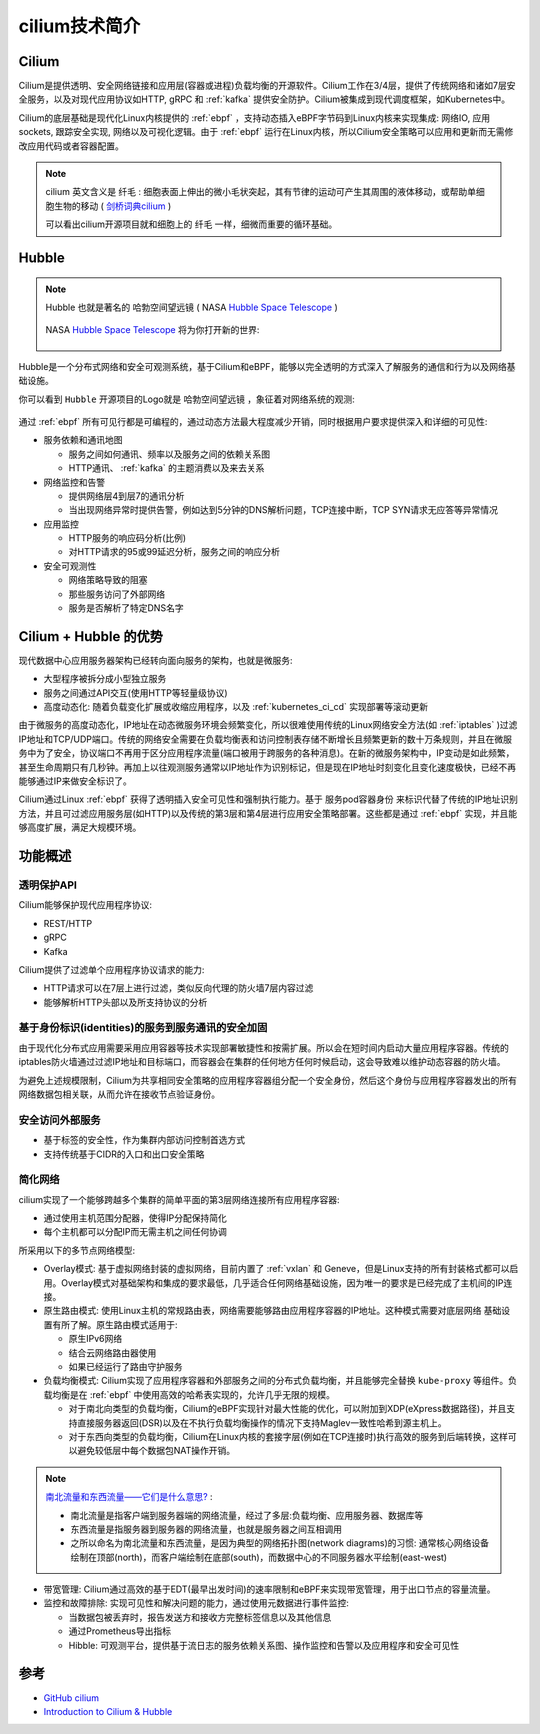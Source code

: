 .. _intro_cilium:

===============
cilium技术简介
===============

.. figure:: ../../../_static/kubernetes/network/cilium/cilium.png

Cilium
===========

Cilium是提供透明、安全网络链接和应用层(容器或进程)负载均衡的开源软件。Cilium工作在3/4层，提供了传统网络和诸如7层安全服务，以及对现代应用协议如HTTP, gRPC 和 :ref:`kafka` 提供安全防护。Cilium被集成到现代调度框架，如Kubernetes中。

Cilium的底层基础是现代化Linux内核提供的 :ref:`ebpf` ，支持动态插入eBPF字节码到Linux内核来实现集成: 网络IO, 应用sockets, 跟踪安全实现, 网络以及可视化逻辑。由于 :ref:`ebpf` 运行在Linux内核，所以Cilium安全策略可以应用和更新而无需修改应用代码或者容器配置。

.. figure:: ../../../_static/kubernetes/network/cilium/cilium_func.png
   :scale: 70

.. note::

   cilium 英文含义是 ``纤毛`` : 细胞表面上伸出的微小毛状突起，其有节律的运动可产生其周围的液体移动，或帮助单细胞生物的移动 ( `剑桥词典cilium <https://dictionary.cambridge.org/zhs/词典/英语-汉语-简体/cilium>`_ )

   可以看出cilium开源项目就和细胞上的 ``纤毛`` 一样，细微而重要的循环基础。

Hubble
========

.. note::

   Hubble 也就是著名的 ``哈勃空间望远镜`` ( NASA `Hubble Space Telescope <https://www.nasa.gov/mission_pages/hubble/main/index.html>`_ )

   .. figure:: ../../../_static/kubernetes/network/cilium/hubble_telescope.png
      :scale: 70

   NASA `Hubble Space Telescope <https://www.nasa.gov/mission_pages/hubble/main/index.html>`_ 将为你打开新的世界:

   .. figure:: ../../../_static/kubernetes/network/cilium/hubble_m51.jpg
      :scale: 70

Hubble是一个分布式网络和安全可观测系统，基于Cilium和eBPF，能够以完全透明的方式深入了解服务的通信和行为以及网络基础设施。 

你可以看到 ``Hubble`` 开源项目的Logo就是 ``哈勃空间望远镜`` ，象征着对网络系统的观测:

.. figure:: ../../../_static/kubernetes/network/cilium/hubble.png

通过 :ref:`ebpf` 所有可见行都是可编程的，通过动态方法最大程度减少开销，同时根据用户要求提供深入和详细的可见性:

- 服务依赖和通讯地图

  - 服务之间如何通讯、频率以及服务之间的依赖关系图
  - HTTP通讯、 :ref:`kafka` 的主题消费以及来去关系

- 网络监控和告警

  - 提供网络层4到层7的通讯分析
  - 当出现网络异常时提供告警，例如达到5分钟的DNS解析问题，TCP连接中断，TCP SYN请求无应答等异常情况

- 应用监控

  - HTTP服务的响应码分析(比例)
  - 对HTTP请求的95或99延迟分析，服务之间的响应分析

- 安全可观测性

  - 网络策略导致的阻塞
  - 那些服务访问了外部网络
  - 服务是否解析了特定DNS名字

Cilium + Hubble 的优势
========================

现代数据中心应用服务器架构已经转向面向服务的架构，也就是微服务:

- 大型程序被拆分成小型独立服务
- 服务之间通过API交互(使用HTTP等轻量级协议)
- 高度动态化: 随着负载变化扩展或收缩应用程序，以及 :ref:`kubernetes_ci_cd` 实现部署等滚动更新

由于微服务的高度动态化，IP地址在动态微服务环境会频繁变化，所以很难使用传统的Linux网络安全方法(如 :ref:`iptables` )过滤IP地址和TCP/UDP端口。传统的网络安全需要在负载均衡表和访问控制表存储不断增长且频繁更新的数十万条规则，并且在微服务中为了安全，协议端口不再用于区分应用程序流量(端口被用于跨服务的各种消息)。在新的微服务架构中，IP变动是如此频繁，甚至生命周期只有几秒钟。再加上以往观测服务通常以IP地址作为识别标记，但是现在IP地址时刻变化且变化速度极快，已经不再能够通过IP来做安全标识了。

Cilium通过Linux :ref:`ebpf` 获得了透明插入安全可见性和强制执行能力。基于 服务pod容器身份 来标识代替了传统的IP地址识别方法，并且可过滤应用服务层(如HTTP)以及传统的第3层和第4层进行应用安全策略部署。这些都是通过 :ref:`ebpf` 实现，并且能够高度扩展，满足大规模环境。

功能概述
===========

透明保护API
-------------

Cilium能够保护现代应用程序协议:

- REST/HTTP
- gRPC
- Kafka

Cilium提供了过滤单个应用程序协议请求的能力:

- HTTP请求可以在7层上进行过滤，类似反向代理的防火墙7层内容过滤
- 能够解析HTTP头部以及所支持协议的分析

基于身份标识(identities)的服务到服务通讯的安全加固
---------------------------------------------------

由于现代化分布式应用需要采用应用容器等技术实现部署敏捷性和按需扩展。所以会在短时间内启动大量应用程序容器。传统的iptables防火墙通过过滤IP地址和目标端口，而容器会在集群的任何地方任何时候启动，这会导致难以维护动态容器的防火墙。

为避免上述规模限制，Cilium为共享相同安全策略的应用程序容器组分配一个安全身份，然后这个身份与应用程序容器发出的所有网络数据包相关联，从而允许在接收节点验证身份。

安全访问外部服务
----------------

- 基于标签的安全性，作为集群内部访问控制首选方式
- 支持传统基于CIDR的入口和出口安全策略

简化网络
--------

cilium实现了一个能够跨越多个集群的简单平面的第3层网络连接所有应用程序容器:

- 通过使用主机范围分配器，使得IP分配保持简化
- 每个主机都可以分配IP而无需主机之间任何协调

所采用以下的多节点网络模型:

- Overlay模式: 基于虚拟网络封装的虚拟网络，目前内置了 :ref:`vxlan` 和 Geneve，但是Linux支持的所有封装格式都可以启用。Overlay模式对基础架构和集成的要求最低，几乎适合任何网络基础设施，因为唯一的要求是已经完成了主机间的IP连接。

- 原生路由模式: 使用Linux主机的常规路由表，网络需要能够路由应用程序容器的IP地址。这种模式需要对底层网络 基础设置有所了解。原生路由模式适用于:

  - 原生IPv6网络
  - 结合云网络路由器使用
  - 如果已经运行了路由守护服务

- 负载均衡模式: Cilium实现了应用程序容器和外部服务之间的分布式负载均衡，并且能够完全替换 ``kube-proxy`` 等组件。负载均衡是在 :ref:`ebpf` 中使用高效的哈希表实现的，允许几乎无限的规模。

  - 对于南北向类型的负载均衡，Cilium的eBPF实现针对最大性能的优化，可以附加到XDP(eXpress数据路径)，并且支持直接服务器返回(DSR)以及在不执行负载均衡操作的情况下支持Maglev一致性哈希到源主机上。
  - 对于东西向类型的负载均衡，Cilium在Linux内核的套接字层(例如在TCP连接时)执行高效的服务到后端转换，这样可以避免较低层中每个数据包NAT操作开销。

.. note::

   `南北流量和东西流量——它们是什么意思? <https://blog.csdn.net/ZYQDuron/article/details/81232992>`_ :

   - 南北流量是指客户端到服务器端的网络流量，经过了多层:负载均衡、应用服务器、数据库等
   - 东西流量是指服务器到服务器的网络流量，也就是服务器之间互相调用
   - 之所以命名为南北流量和东西流量，是因为典型的网络拓扑图(network diagrams)的习惯: 通常核心网络设备绘制在顶部(north)，而客户端绘制在底部(south)，而数据中心的不同服务器水平绘制(east-west)

- 带宽管理: Cilium通过高效的基于EDT(最早出发时间)的速率限制和eBPF来实现带宽管理，用于出口节点的容量流量。

- 监控和故障排除: 实现可见性和解决问题的能力，通过使用元数据进行事件监控:

  - 当数据包被丢弃时，报告发送方和接收方完整标签信息以及其他信息
  - 通过Prometheus导出指标
  - Hibble: 可观测平台，提供基于流日志的服务依赖关系图、操作监控和告警以及应用程序和安全可见性

参考
=====

- `GitHub cilium <https://github.com/cilium/cilium>`_
- `Introduction to Cilium & Hubble <https://docs.cilium.io/en/stable/intro/>`_
